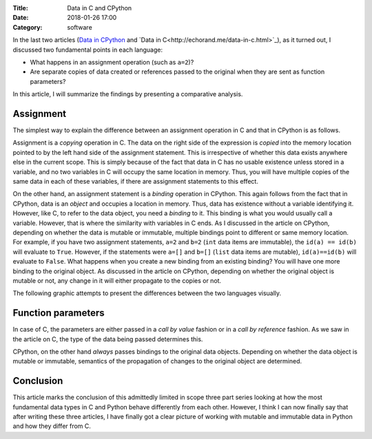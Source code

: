 :Title: Data in C and CPython
:Date: 2018-01-26 17:00
:Category: software

In the last two articles (`Data in CPython <http://echorand.me/data-in-cpython.html>`__ and `Data in C<http://echorand.me/data-in-c.html>`_), as it
turned out, I discussed two fundamental points in each language:

- What happens in an assignment operation (such as ``a=2``)?
- Are separate copies of data created or references passed to the original when
  they are sent as function parameters?

In this article, I will summarize the findings by presenting a
comparative analysis.

Assignment
==========

The simplest way to explain the difference between an assignment
operation in C and that in CPython is as follows. 

Assignment is a *copying*
operation in C. The data on the right side of the expression is *copied*
into the memory location pointed to by the left hand side of the
assignment statement. This is irrespective of whether this data exists
anywhere else in the current scope. This is simply because of the fact
that data in C has no usable existence unless stored in a variable,
and no two variables in C will occupy the same location in
memory. Thus, you will have multiple copies of the same data in
each of these variables, if there are assignment statements to this
effect.

On the other hand, an assignment statement is a *binding* operation in
CPython. This again follows from the fact that in CPython, data is an
`object` and occupies a location in memory. Thus, data has existence
without a variable identifying it. However, like C, to refer
to the data object, you need a `binding` to it. This binding is what
you would usually call a variable. However, that is where the
similarity with variables in C ends. As I discussed in the article on
CPython, depending on whether the data is mutable or immutable,
multiple bindings point to different or same memory location. For
example, if you have two assignment statements, ``a=2`` and ``b=2``
(``int`` data items are immutable), the ``id(a) == id(b)`` will evaluate to
``True``. However, if the statements were ``a=[]`` and ``b=[]``
(``list`` data items are mutable), ``id(a)==id(b)`` will evaluate to
``False``. What happens when you create a new binding from an existing
binding? You will have one more binding to the original object. As
discussed in the article on CPython, depending on whether the original
object is mutable or not, any change in it will either propagate to
the copies or not.

The following graphic attempts to present the differences between the
two languages visually.

.. image:: images/data_c_python.png
   :scale: 100 %
   :alt: alternate text
   :align: center

Function parameters
===================

In case of C, the parameters are either passed in a `call by value`
fashion or in a `call by reference` fashion. As we saw in the article
on C, the type of the data being passed determines this. 

CPython, on the other hand *always* passes bindings to the original data objects. Depending
on whether the data object is mutable or immutable, semantics of the
propagation of changes to the original object are determined. 


Conclusion
==========

This article marks the conclusion of this admittedly limited in scope
three part series looking at how the most fundamental data types in C
and Python behave differently from each other. However, I think I can
now finally say that after writing these three articles, I have
finally got a clear picture of working with mutable and immutable
data in Python and how they differ from C. 
